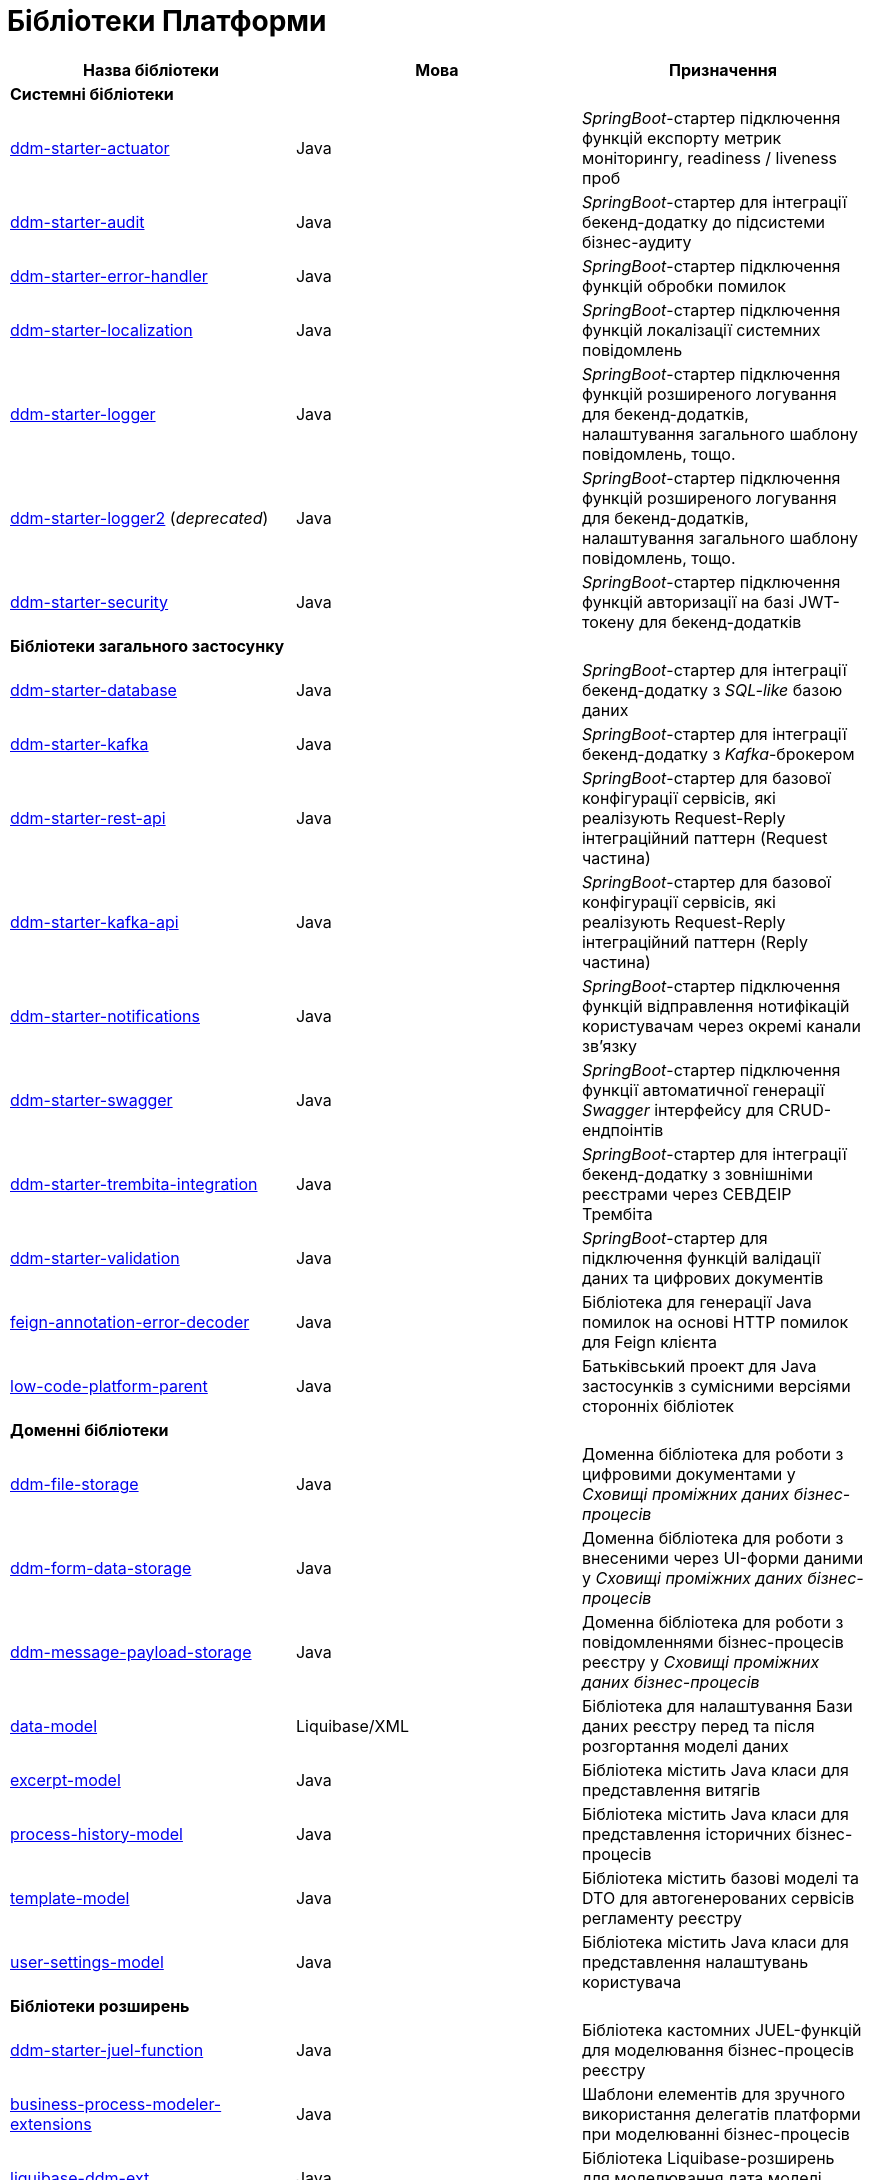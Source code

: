 = Бібліотеки Платформи

|===
|Назва бібліотеки|Мова|Призначення

3+<|*Системні бібліотеки*
|https://github.com/epam/edp-ddm-starter-actuator[ddm-starter-actuator]
|Java
|_SpringBoot_-стартер підключення функцій експорту метрик моніторингу, readiness / liveness проб

|https://github.com/epam/edp-ddm-starter-audit[ddm-starter-audit]
|Java
|_SpringBoot_-стартер для інтеграції бекенд-додатку до підсистеми бізнес-аудиту

|https://github.com/epam/edp-ddm-starter-error-handler[ddm-starter-error-handler]
|Java
|_SpringBoot_-стартер підключення функцій обробки помилок

|https://github.com/epam/edp-ddm-starter-localization[ddm-starter-localization]
|Java
|_SpringBoot_-стартер підключення функцій локалізації системних повідомлень

|https://github.com/epam/edp-ddm-starter-logger[ddm-starter-logger]
|Java
|_SpringBoot_-стартер підключення функцій розширеного логування для бекенд-додатків, налаштування загального шаблону повідомлень, тощо.

|https://github.com/epam/edp-ddm-starter-logger2[ddm-starter-logger2] (_deprecated_)
|Java
|_SpringBoot_-стартер підключення функцій розширеного логування для бекенд-додатків, налаштування загального шаблону повідомлень, тощо.

|https://github.com/epam/edp-ddm-starter-security[ddm-starter-security]
|Java
|_SpringBoot_-стартер підключення функцій авторизації на базі JWT-токену для бекенд-додатків

3+<|*Бібліотеки загального застосунку*

|https://github.com/epam/edp-ddm-starter-database[ddm-starter-database]
|Java
|_SpringBoot_-стартер для інтеграції бекенд-додатку з _SQL-like_ базою даних

|https://github.com/epam/edp-ddm-starter-kafka[ddm-starter-kafka]
|Java
|_SpringBoot_-стартер для інтеграції бекенд-додатку з _Kafka_-брокером

|https://github.com/epam/edp-ddm-starter-rest-api[ddm-starter-rest-api]
|Java
|_SpringBoot_-стартер для базової конфігурації сервісів, які реалізують Request-Reply
інтеграційний паттерн (Request частина)

|https://github.com/epam/edp-ddm-starter-kafka-api[ddm-starter-kafka-api]
|Java
|_SpringBoot_-стартер для базової конфігурації сервісів, які реалізують Request-Reply
інтеграційний паттерн (Reply частина)

|https://github.com/epam/edp-ddm-starter-notifications[ddm-starter-notifications]
|Java
|_SpringBoot_-стартер підключення функцій відправлення нотифікацій користувачам через окремі канали зв'язку

|https://github.com/epam/edp-ddm-starter-swagger[ddm-starter-swagger]
|Java
|_SpringBoot_-стартер підключення функції автоматичної генерації _Swagger_ інтерфейсу для CRUD-ендпоінтів

|https://gerrit-mdtu-ddm-edp-cicd.apps.cicd2.mdtu-ddm.projects.epam.com/admin/repos/mdtu-ddm/general/libraries/ddm-starter-trembita-integration[ddm-starter-trembita-integration]
|Java
|_SpringBoot_-стартер для інтеграції бекенд-додатку з зовнішніми реєстрами через СЕВДЕІР Трембіта

|https://github.com/epam/edp-ddm-starter-validation[ddm-starter-validation]
|Java
|_SpringBoot_-стартер для підключення функцій валідації даних та цифрових документів

|https://github.com/epam/edp-ddm-feign-annotation-error-decoder[feign-annotation-error-decoder]
|Java
|Бібліотека для генерації Java помилок на основі HTTP помилок для Feign клієнта

|https://github.com/epam/edp-ddm-low-code-platform-parent[low-code-platform-parent]
|Java
|Батьківський проект для Java застосунків з сумісними версіями сторонніх бібліотек

3+<|*Доменні бібліотеки*

|https://github.com/epam/edp-ddm-file-storage[ddm-file-storage]
|Java
|Доменна бібліотека для роботи з цифровими документами у _Сховищі проміжних даних бізнес-процесів_

|https://github.com/epam/edp-ddm-form-data-storage[ddm-form-data-storage]
|Java
|Доменна бібліотека для роботи з внесеними через UI-форми даними у _Сховищі проміжних даних бізнес-процесів_

|https://github.com/epam/edp-ddm-message-payload-storage[ddm-message-payload-storage]
|Java
|Доменна бібліотека для роботи з повідомленнями бізнес-процесів реєстру у _Сховищі проміжних даних бізнес-процесів_

|https://github.com/epam/edp-ddm-data-model[data-model]
|Liquibase/XML
|Бібліотека для налаштування Бази даних реєстру перед та після розгортання моделі
даних

|https://github.com/epam/edp-ddm-excerpt-model[excerpt-model]
|Java
|Бібліотека містить Java класи для представлення витягів

|https://github.com/epam/edp-ddm-process-history-model[process-history-model]
|Java
|Бібліотека містить Java класи для представлення історичних бізнес-процесів

|https://gerrit-mdtu-ddm-edp-cicd.apps.cicd2.mdtu-ddm.projects.epam.com/admin/repos/mdtu-ddm/data-architecture/libraries/template-model[template-model]
|Java
|Бібліотека містить базові моделі та DTO для автогенерованих сервісів регламенту
реєстру

|https://github.com/epam/edp-ddm-user-settings-model[user-settings-model]
|Java
|Бібліотека містить Java класи для представлення налаштувань користувача

3+<|*Бібліотеки розширень*

|https://github.com/epam/edp-ddm-starter-juel-function[ddm-starter-juel-function]
|Java
|Бібліотека кастомних JUEL-функцій для моделювання бізнес-процесів реєстру

|https://github.com/epam/edp-ddm-business-process-modeler-extensions[business-process-modeler-extensions]
|Java
|Шаблони елементів для зручного використання делегатів платформи при моделюванні
бізнес-процесів

|https://github.com/epam/edp-ddm-liquibase-ddm-ext[liquibase-ddm-ext]
|Java
|Бібліотека Liquibase-розширень для моделювання дата моделі реєстру

|https://github.com/epam/edp-ddm-liquibase-ext-schema[liquibase-ext-schema]
|XML/XSD
|XSD-схема Liquibase-розширень для валідації дата моделі реєстру

|https://gerrit-mdtu-ddm-edp-cicd.apps.cicd2.mdtu-ddm.projects.epam.com/admin/repos/mdtu-ddm/general/keycloak-extensions/keycloak-ds-citizen-authenticator[keycloak-ds-citizen-authenticator]
|Java
|Розширення для Кейклоака для можливостей автентифікації
отримувачів послуг (КЕП, id-gov-ua)

|https://gerrit-mdtu-ddm-edp-cicd.apps.cicd2.mdtu-ddm.projects.epam.com/admin/repos/mdtu-ddm/general/keycloak-extensions/keycloak-ds-officer-authenticator[keycloak-ds-officer-authenticator]
|Java
|Розширення для Кейклоака для можливостей автентифікації
надавачів послуг (КЕП, id-gov-ua)

|https://github.com/epam/edp-ddm-keycloak-rest-api-ext[keycloak-rest-api-ext]
|Java
|Розширення для Кейклоака для додаткового REST API

|https://gerrit-mdtu-ddm-edp-cicd.apps.cicd2.mdtu-ddm.projects.epam.com/admin/repos/mdtu-ddm/general/keycloak-extensions/oidc-usermodel-custom-attributes-mapper[oidc-usermodel-custom-attributes-mapper]
|Java
|Розширення для Кейклоака з реалізацію мапперов атрибутів користувачів для oidc
клієнтів

|https://gerrit-mdtu-ddm-edp-cicd.apps.cicd2.mdtu-ddm.projects.epam.com/admin/repos/mdtu-ddm/general/keycloak-extensions/saml-user-custom-attributes-mapper[saml-user-custom-attributes-mapper]
|Java
|Розширення для Кейклоака з реалізацію мапперов атрибутів користувачів для saml
клієнтів

3+<|*Сервісні клієнти*

|https://github.com/epam/edp-ddm-ceph-client[ddm-ceph-client]
|Java
|Бібліотека-клієнт для взаємодії з _Об'єктним сховищем Ceph_ через S3-сумісний REST API

|https://github.com/epam/edp-ddm-data-factory-client[ddm-data-factory-client]
|Java
|Бібліотека-клієнт для взаємодії з _Фабрикою Даних_ через REST API

|https://gerrit-mdtu-ddm-edp-cicd.apps.cicd2.mdtu-ddm.projects.epam.com/admin/repos/mdtu-ddm/low-code-platform/platform/backend/libraries/ddm-digital-document-client[ddm-digital-document-client]
|Java
|Бібліотека для взаємодії з проміжним сховищем цифрових документів

|https://github.com/epam/edp-ddm-dso-client[ddm-dso-client]
|Java
|Бібліотека-клієнт для взаємодії з _Сервісом КЕП-операцій_

|https://github.com/epam/edp-ddm-form-validation-client[ddm-form-validation-client]
|Java
|Бібліотека-клієнт для взаємодії з _Сервісом валідації даних UI-форм_

|https://github.com/epam/edp-ddm-idm-client[ddm-idm-client]
|Java
|Бібліотека-клієнт для взаємодії з _Keycloak IAM_

3+<|*Jenkins бібліотеки*

|https://gerrit-mdtu-ddm-edp-cicd.apps.cicd2.mdtu-ddm.projects.epam.com/admin/repos/mdtu-ddm/general/libraries/edp-library-pipelines-fork[edp-library-pipelines-fork]
|Groovy
|Бібліотека що містить пайплайни які використовуються для розгортання реєстрів та
компонентів платформи

|https://gerrit-mdtu-ddm-edp-cicd.apps.cicd2.mdtu-ddm.projects.epam.com/admin/repos/mdtu-ddm/general/libraries/edp-library-stages-fork[edp-library-stages-fork]
|Groovy
|Бібліотека що містить стейджи для пайплайнів які використовуються для розгортання
реєстрів та компонентів платформи

|https://github.com/epam/edp-ddm-registry-regulations-publication-pipeline[registry-regulations-publication-pipeline]
|Groovy
|Бібліотека що містить пайплайни які використовуються для розгортання та перевірки
регламенту

|https://gerrit-mdtu-ddm-edp-cicd.apps.cicd2.mdtu-ddm.projects.epam.com/admin/repos/mdtu-ddm/devops/registry-regulations-publications/registry-regulations-publication-stages[registry-regulations-publication-stages] (_deprecated_)
|Groovy
|Бібліотека що містить стейджи для пайплайнів які використовуються для розгортання та
перевірки регламенту

3+<|*Command line interfaces*

|https://github.com/epam/edp-ddm-camunda-auth-cli[camunda-auth-cli]
|Java
|CLI для налаштування авторизації Камунда при розгортанні регламенту реєстру

|https://gerrit-mdtu-ddm-edp-cicd.apps.cicd2.mdtu-ddm.projects.epam.com/admin/repos/mdtu-ddm/data-architecture/libraries/geoserver-publisher[geoserver-publisher]
|Java
|CLI для налаштування Геосервера при розгортанні регламенту реєстру

|https://github.com/epam/edp-ddm-registry-regulations-validator-cli[registry-regulations-validator-cli]
|Java
|CLI для валідації регламенту реєстру при розгортанні

|https://gerrit-mdtu-ddm-edp-cicd.apps.cicd2.mdtu-ddm.projects.epam.com/admin/repos/mdtu-ddm/low-code-platform/platform/backend/utilities/s3-storage-cleanup-cli[s3-storage-cleanup-cli]
|Java
|CLI для очищення S3 сховища від об'єктів, які були створені при виконанні бізнес-процесів

|https://github.com/epam/edp-ddm-service-generation-utility[service-generation
-utility]
|Java
|CLI для генерації сервісів при розгортанні регламенту реєстру

|===